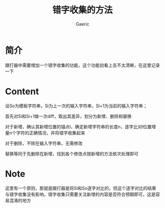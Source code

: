 #+title: 错字收集的方法
#+startup: content
#+author: Gaeric
#+HTML_HEAD: <link href="./worg.css" rel="stylesheet" type="text/css">
#+HTML_HEAD: <link href="/static/css/worg.css" rel="stylesheet" type="text/css">
#+OPTIONS: ^:{}
* 简介
  跟打器中需要增加一个错字收集的功能，这个功能初看上去不太清晰，在这里记录一下
* Content
  设So为模板字符串，Si为上一次的输入字符串，Si+1为当前的输入字符串；

  首先对Si和Si+1做一次diff，取出其差异，划分为新增、删除和替换

  对于新增，确认其新增位置的锚点l，确定新增字符串的长度n，逐字比对l位置增量n个字符的正确情况，并将错字收集起来

  对于删除，不除在输入字符串，无需修改

  替换等同于先删除在新增，找到各个修改点按新增的方法依次处理即可
* Note
  这里有一个原则，那就是跟打器是将Si和So逐字对比的，但这个逐字对比的结果与错字收集没有影响，错字收集只需要关注新增的内容是否符合预期即可，这是容易混淆的地方

